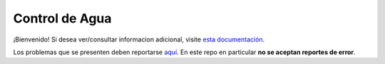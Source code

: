 .. _introduction::

Control de Agua
===============

¡Bienvenido! Si desea ver/consultar informacion adicional,
visite `esta documentación <https://controldeagua.github.io/ControlDeAgua-docs/>`_.

Los problemas que se presenten deben reportarse `aquí <https://github.com/ControlDeAgua/bug_tracker>`_. En este repo
en particular **no se aceptan reportes de error**.
